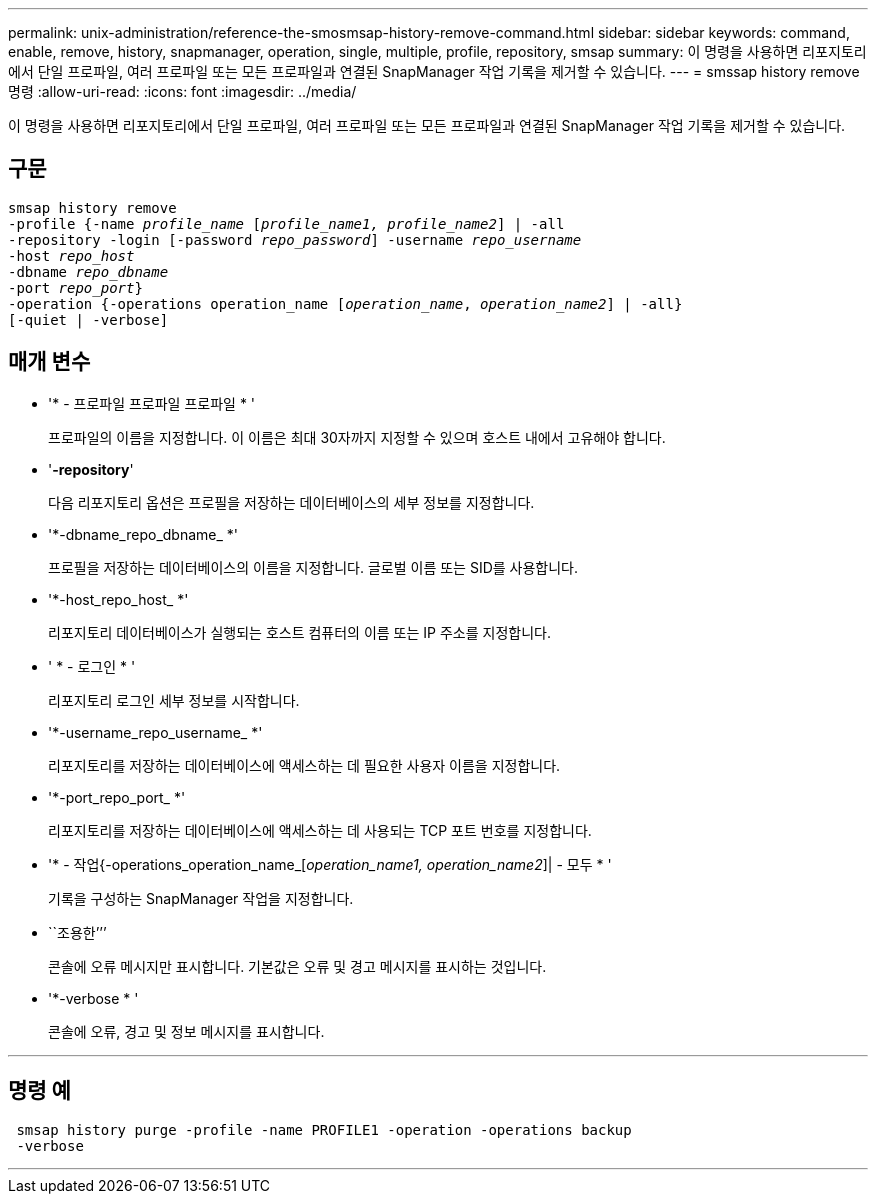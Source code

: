 ---
permalink: unix-administration/reference-the-smosmsap-history-remove-command.html 
sidebar: sidebar 
keywords: command, enable, remove, history, snapmanager, operation, single, multiple, profile, repository, smsap 
summary: 이 명령을 사용하면 리포지토리에서 단일 프로파일, 여러 프로파일 또는 모든 프로파일과 연결된 SnapManager 작업 기록을 제거할 수 있습니다. 
---
= smssap history remove 명령
:allow-uri-read: 
:icons: font
:imagesdir: ../media/


[role="lead"]
이 명령을 사용하면 리포지토리에서 단일 프로파일, 여러 프로파일 또는 모든 프로파일과 연결된 SnapManager 작업 기록을 제거할 수 있습니다.



== 구문

[listing, subs="+macros"]
----
pass:quotes[smsap history remove
-profile {-name _profile_name_ [_profile_name1, profile_name2_\] | -all
-repository -login [-password _repo_password_\] -username _repo_username_
-host _repo_host_
-dbname _repo_dbname_
-port _repo_port_}
-operation {-operations operation_name [_operation_name_, _operation_name2_\] | -all}
[-quiet | -verbose\]]
----


== 매개 변수

* '* - 프로파일 프로파일 프로파일 * '
+
프로파일의 이름을 지정합니다. 이 이름은 최대 30자까지 지정할 수 있으며 호스트 내에서 고유해야 합니다.

* '*-repository*'
+
다음 리포지토리 옵션은 프로필을 저장하는 데이터베이스의 세부 정보를 지정합니다.

* '*-dbname_repo_dbname_ *'
+
프로필을 저장하는 데이터베이스의 이름을 지정합니다. 글로벌 이름 또는 SID를 사용합니다.

* '*-host_repo_host_ *'
+
리포지토리 데이터베이스가 실행되는 호스트 컴퓨터의 이름 또는 IP 주소를 지정합니다.

* ' * - 로그인 * '
+
리포지토리 로그인 세부 정보를 시작합니다.

* '*-username_repo_username_ *'
+
리포지토리를 저장하는 데이터베이스에 액세스하는 데 필요한 사용자 이름을 지정합니다.

* '*-port_repo_port_ *'
+
리포지토리를 저장하는 데이터베이스에 액세스하는 데 사용되는 TCP 포트 번호를 지정합니다.

* '* - 작업{-operations_operation_name_[_operation_name1, operation_name2_]| - 모두 * '
+
기록을 구성하는 SnapManager 작업을 지정합니다.

* ``조용한’’’
+
콘솔에 오류 메시지만 표시합니다. 기본값은 오류 및 경고 메시지를 표시하는 것입니다.

* '*-verbose * '
+
콘솔에 오류, 경고 및 정보 메시지를 표시합니다.



'''


== 명령 예

[listing]
----
 smsap history purge -profile -name PROFILE1 -operation -operations backup
 -verbose
----
'''